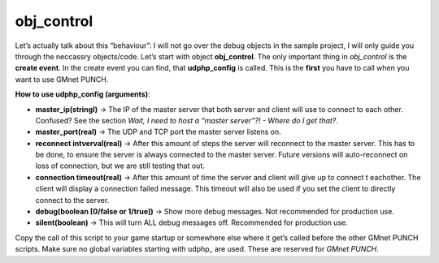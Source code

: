 obj_control
-----------

Let’s actually talk about this “behaviour”: I will not go over the debug
objects in the sample project, I will only guide you through the
neccassry objects/code. Let’s start with object **obj\_control**. The
only important thing in *obj\_control* is the **create event**. In the
create event you can find, that **udphp\_config** is called. This is the
**first** you have to call when you want to use GMnet PUNCH.

**How to use udphp\_config (arguments)**:

-  **master\_ip(stringl)** -> The IP of the master server that both
   server and client will use to connect to each other. Confused? See
   the section *Wait, I need to host a “master server”?! - Where do I
   get that?*.
-  **master\_port(real)** -> The UDP and TCP port the master server
   listens on.
-  **reconnect intverval(real)** -> After this amount of steps the
   server will reconnect to the master server. This has to be done, to
   ensure the server is always connected to the master server. Future
   versions will auto-reconnect on loss of connection, but we are still
   testing that out.
-  **connection timeout(real)** -> After this amount of time the server
   and client will give up to connect t eachother. The client will
   display a connection failed message. This timeout will also be used
   if you set the client to directly connect to the server.
-  **debug(boolean [0/false or 1/true])** -> Show more debug messages.
   Not recommended for production use.
-  **silent(boolean)** -> This will turn ALL debug messages off.
   Recommended for production use.

Copy the call of this script to your game startup or somewhere else
where it get’s called before the other GMnet PUNCH scripts. Make sure no
global variables starting with udphp\_ are used. These are reserved for
*GMnet PUNCH*.

